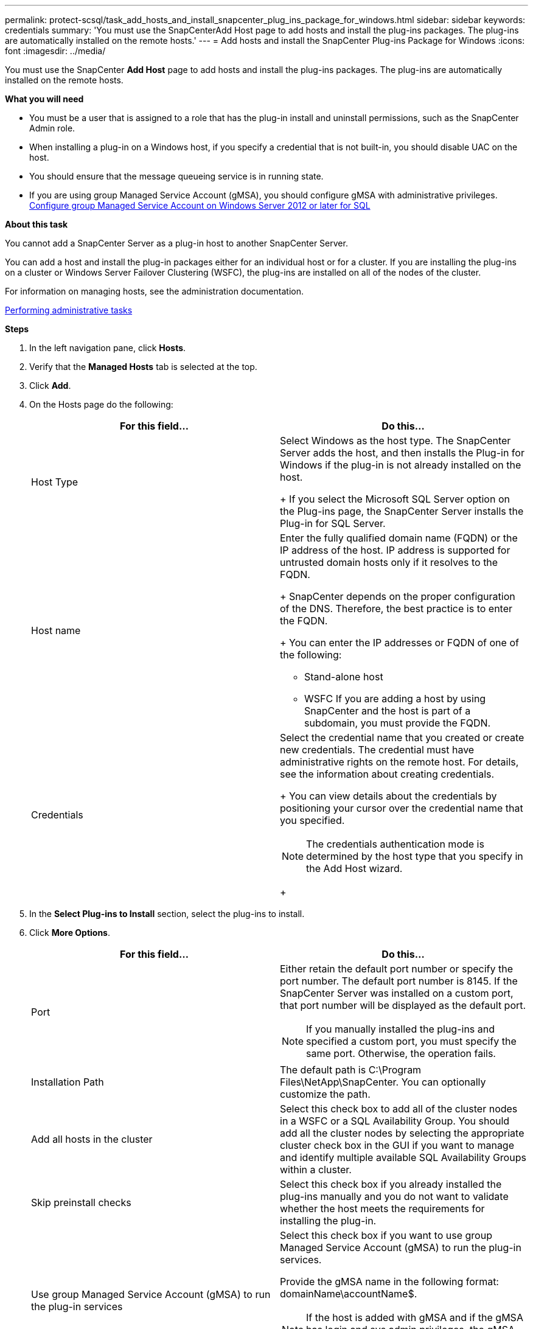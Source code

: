 ---
permalink: protect-scsql/task_add_hosts_and_install_snapcenter_plug_ins_package_for_windows.html
sidebar: sidebar
keywords: credentials
summary: 'You must use the SnapCenterAdd Host page to add hosts and install the plug-ins packages. The plug-ins are automatically installed on the remote hosts.'
---
= Add hosts and install the SnapCenter Plug-ins Package for Windows
:icons: font
:imagesdir: ../media/

[.lead]
You must use the SnapCenter *Add Host* page to add hosts and install the plug-ins packages. The plug-ins are automatically installed on the remote hosts.

*What you will need*

* You must be a user that is assigned to a role that has the plug-in install and uninstall permissions, such as the SnapCenter Admin role.
* When installing a plug-in on a Windows host, if you specify a credential that is not built-in, you should disable UAC on the host.
* You should ensure that the message queueing service is in running state.
* If you are using group Managed Service Account (gMSA), you should configure gMSA with administrative privileges.
link:task_configure_gMSA_on_windows_server_2012_or_later_for_sql.html[Configure group Managed Service Account on Windows Server 2012 or later for SQL]

*About this task*

You cannot add a SnapCenter Server as a plug-in host to another SnapCenter Server.

You can add a host and install the plug-in packages either for an individual host or for a cluster. If you are installing the plug-ins on a cluster or Windows Server Failover Clustering (WSFC), the plug-ins are installed on all of the nodes of the cluster.

For information on managing hosts, see the administration documentation.

http://docs.netapp.com/ocsc-44/topic/com.netapp.doc.ocsc-ag/home.html[Performing administrative tasks]

*Steps*

. In the left navigation pane, click *Hosts*.
. Verify that the *Managed Hosts* tab is selected at the top.
. Click *Add*.
. On the Hosts page do the following:
+
|===
| For this field...| Do this...

a|
Host Type
a|
Select Windows as the host type.    The SnapCenter Server adds the host, and then installs the Plug-in for Windows if the plug-in is not already installed on the host.
+
If you select the Microsoft SQL Server option on the Plug-ins page, the SnapCenter Server installs the Plug-in for SQL Server.
a|
Host name
a|
Enter the fully qualified domain name (FQDN) or the IP address of the host.    IP address is supported for untrusted domain hosts only if it resolves to the FQDN.
+
SnapCenter depends on the proper configuration of the DNS. Therefore, the best practice is to enter the FQDN.
+
You can enter the IP addresses or FQDN of one of the following:

 ** Stand-alone host
 ** WSFC
If you are adding a host by using SnapCenter and the host is part of a subdomain, you must provide the FQDN.

a|
Credentials
a|
Select the credential name that you created or create new credentials.     The credential must have administrative rights on the remote host. For details, see the information about creating credentials.
+
You can view details about the credentials by positioning your cursor over the credential name that you specified.

NOTE: The credentials authentication mode is determined by the host type that you specify in the Add Host wizard.
+
|===

. In the *Select Plug-ins to Install* section, select the plug-ins to install.
. Click *More Options*.
+
|===
| For this field...| Do this...

a|
Port
a|
Either retain the default port number or specify the port number.    The default port number is 8145. If the SnapCenter Server was installed on a custom port, that port number will be displayed as the default port.

NOTE: If you manually installed the plug-ins and specified a custom port, you must specify the same port. Otherwise, the operation fails.
a|
Installation Path
a|
The default path is C:\Program Files\NetApp\SnapCenter. You can optionally customize the path.
a|
Add all hosts in the cluster
a|
Select this check box to add all of the cluster nodes in a WSFC or a SQL Availability Group.    You should add all the cluster nodes by selecting the appropriate cluster check box in the GUI if you want to manage and identify multiple available SQL Availability Groups within a cluster.
a|
Skip preinstall checks
a|
Select this check box if you already installed the plug-ins manually and you do not want to validate whether the host meets the requirements for installing the plug-in.
a|
Use group Managed Service Account (gMSA) to run the plug-in services
a|
Select this check box if you want to use group Managed Service Account (gMSA) to run the plug-in services.

Provide the gMSA name in the following format: domainName\accountName$.

NOTE: If the host is added with gMSA and if the gMSA has login and sys admin privileges, the gMSA will be used to connect to the SQL instance.
+
|===

. Click *Submit*.
. For SQL Plug-in, select the host to configure the log directory.
. Click *Configure log directory* and on the Configure host log directory page, click *Browse* and complete the following steps:
+
Only NetApp LUNs (drives) are listed for selection. SnapCenter backs up and replicates the host log directory as part of the backup operation.
+
image::../media/host_managed_hosts_configureplugin.gif[Configure plug-in page]

 .. Select the drive letter or mount point on the host where the host log will be stored.
 .. Choose a subdirectory, if required.
 .. Click *Save*.

. Click *Submit*.
+
If you have not selected the *Skip prechecks* check box, the host is validated to verify whether it meets the requirements for installing the plug-in. The disk space, RAM, PowerShell version, .NET version, location (for Windows plug-ins), and Java version (for Linux plug-ins) are validated against the minimum requirements. If the minimum requirements are not met, appropriate error or warning messages are displayed.
+
If the error is related to disk space or RAM, you can update the web.config file located at C:\Program Files\NetApp\SnapCenter WebApp to modify the default values. If the error is related to other parameters, you must fix the issue.
+
NOTE: In an NLB setup, if you are updating web.config file, you must update the file on both nodes.

. Monitor the installation progress.

The configuration checker operation is triggered automatically and provides alerts for recommendations, corrective actions, and notifications to resolve the issues.
